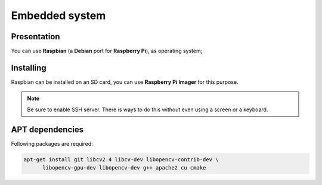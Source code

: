 
.. slide:: middleSlide

Embedded system
================

.. slide::

Presentation
------------

.. textOnly::
    On the robot, as :doc:`explained previously <presentation#se>`, we will embed
    a **Raspberry pi**. This board is exactly like a small computer.

You can use **Raspbian** (a **Debian** port for **Raspberry Pi**), as operating system;

.. center::
    .. image:: /img/raspbian.png

.. discover::
    .. important::
        `Download a Raspbian image → <http://www.raspberrypi.org/downloads>`_

.. textOnly::
    **Raspberry Pi**'s main memory is a micro SD card, you have to write the image on it.

.. slide::

Installing
------------

Raspbian can be installed on an SD card, you can use **Raspberry Pi Imager** for this purpose.

.. note::

    Be sure to enable SSH server. There is ways to do this without even using a screen or a keyboard.

.. slide::

APT dependencies
-------

Following packages are required:

.. code-block:: text

    apt-get install git libcv2.4 libcv-dev libopencv-contrib-dev \
          libopencv-gpu-dev libopencv-dev g++ apache2 cu cmake

.. textOnly::
    Ressources
    ----------

    * `Quick start guide for Raspberry pi <http://www.raspberrypi.org/quick-start-guide>`_
    * `Raspberry Pi OS downloads <http://www.raspberrypi.org/downloads>`_
